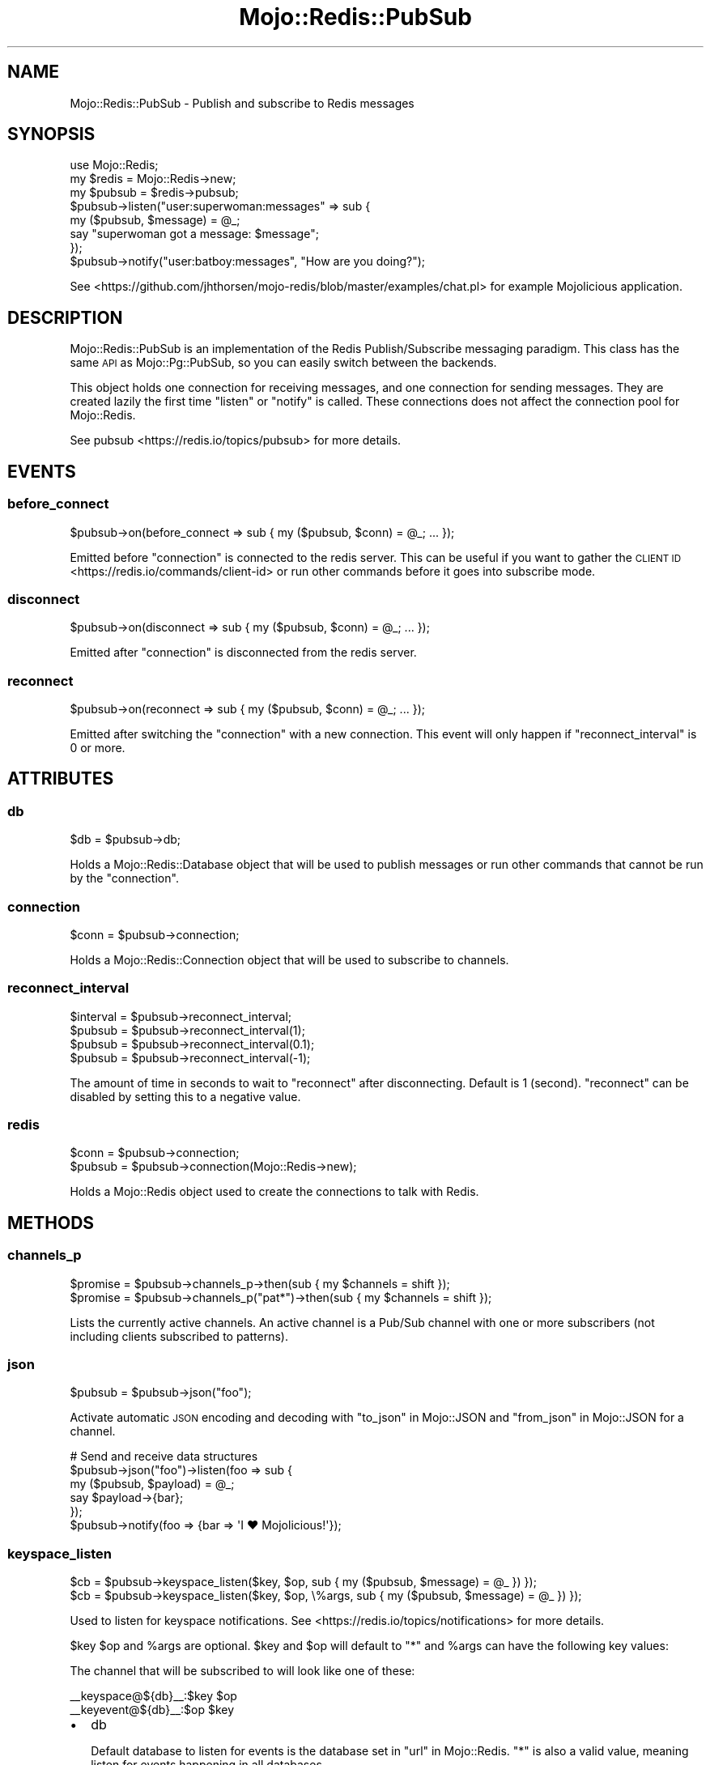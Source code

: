 .\" Automatically generated by Pod::Man 4.09 (Pod::Simple 3.35)
.\"
.\" Standard preamble:
.\" ========================================================================
.de Sp \" Vertical space (when we can't use .PP)
.if t .sp .5v
.if n .sp
..
.de Vb \" Begin verbatim text
.ft CW
.nf
.ne \\$1
..
.de Ve \" End verbatim text
.ft R
.fi
..
.\" Set up some character translations and predefined strings.  \*(-- will
.\" give an unbreakable dash, \*(PI will give pi, \*(L" will give a left
.\" double quote, and \*(R" will give a right double quote.  \*(C+ will
.\" give a nicer C++.  Capital omega is used to do unbreakable dashes and
.\" therefore won't be available.  \*(C` and \*(C' expand to `' in nroff,
.\" nothing in troff, for use with C<>.
.tr \(*W-
.ds C+ C\v'-.1v'\h'-1p'\s-2+\h'-1p'+\s0\v'.1v'\h'-1p'
.ie n \{\
.    ds -- \(*W-
.    ds PI pi
.    if (\n(.H=4u)&(1m=24u) .ds -- \(*W\h'-12u'\(*W\h'-12u'-\" diablo 10 pitch
.    if (\n(.H=4u)&(1m=20u) .ds -- \(*W\h'-12u'\(*W\h'-8u'-\"  diablo 12 pitch
.    ds L" ""
.    ds R" ""
.    ds C` ""
.    ds C' ""
'br\}
.el\{\
.    ds -- \|\(em\|
.    ds PI \(*p
.    ds L" ``
.    ds R" ''
.    ds C`
.    ds C'
'br\}
.\"
.\" Escape single quotes in literal strings from groff's Unicode transform.
.ie \n(.g .ds Aq \(aq
.el       .ds Aq '
.\"
.\" If the F register is >0, we'll generate index entries on stderr for
.\" titles (.TH), headers (.SH), subsections (.SS), items (.Ip), and index
.\" entries marked with X<> in POD.  Of course, you'll have to process the
.\" output yourself in some meaningful fashion.
.\"
.\" Avoid warning from groff about undefined register 'F'.
.de IX
..
.if !\nF .nr F 0
.if \nF>0 \{\
.    de IX
.    tm Index:\\$1\t\\n%\t"\\$2"
..
.    if !\nF==2 \{\
.        nr % 0
.        nr F 2
.    \}
.\}
.\" ========================================================================
.\"
.IX Title "Mojo::Redis::PubSub 3"
.TH Mojo::Redis::PubSub 3 "2019-05-07" "perl v5.26.0" "User Contributed Perl Documentation"
.\" For nroff, turn off justification.  Always turn off hyphenation; it makes
.\" way too many mistakes in technical documents.
.if n .ad l
.nh
.SH "NAME"
Mojo::Redis::PubSub \- Publish and subscribe to Redis messages
.SH "SYNOPSIS"
.IX Header "SYNOPSIS"
.Vb 1
\&  use Mojo::Redis;
\&
\&  my $redis  = Mojo::Redis\->new;
\&  my $pubsub = $redis\->pubsub;
\&
\&  $pubsub\->listen("user:superwoman:messages" => sub {
\&    my ($pubsub, $message) = @_;
\&    say "superwoman got a message: $message";
\&  });
\&
\&  $pubsub\->notify("user:batboy:messages", "How are you doing?");
.Ve
.PP
See <https://github.com/jhthorsen/mojo\-redis/blob/master/examples/chat.pl>
for example Mojolicious application.
.SH "DESCRIPTION"
.IX Header "DESCRIPTION"
Mojo::Redis::PubSub is an implementation of the Redis Publish/Subscribe
messaging paradigm. This class has the same \s-1API\s0 as Mojo::Pg::PubSub, so
you can easily switch between the backends.
.PP
This object holds one connection for receiving messages, and one connection
for sending messages. They are created lazily the first time \*(L"listen\*(R" or
\&\*(L"notify\*(R" is called. These connections does not affect the connection pool
for Mojo::Redis.
.PP
See pubsub <https://redis.io/topics/pubsub> for more details.
.SH "EVENTS"
.IX Header "EVENTS"
.SS "before_connect"
.IX Subsection "before_connect"
.Vb 1
\&  $pubsub\->on(before_connect => sub { my ($pubsub, $conn) = @_; ... });
.Ve
.PP
Emitted before \*(L"connection\*(R" is connected to the redis server. This can be
useful if you want to gather the \s-1CLIENT ID\s0 <https://redis.io/commands/client-id>
or run other commands before it goes into subscribe mode.
.SS "disconnect"
.IX Subsection "disconnect"
.Vb 1
\&  $pubsub\->on(disconnect => sub { my ($pubsub, $conn) = @_; ... });
.Ve
.PP
Emitted after \*(L"connection\*(R" is disconnected from the redis server.
.SS "reconnect"
.IX Subsection "reconnect"
.Vb 1
\&  $pubsub\->on(reconnect => sub { my ($pubsub, $conn) = @_; ... });
.Ve
.PP
Emitted after switching the \*(L"connection\*(R" with a new connection. This event
will only happen if \*(L"reconnect_interval\*(R" is 0 or more.
.SH "ATTRIBUTES"
.IX Header "ATTRIBUTES"
.SS "db"
.IX Subsection "db"
.Vb 1
\&  $db = $pubsub\->db;
.Ve
.PP
Holds a Mojo::Redis::Database object that will be used to publish messages
or run other commands that cannot be run by the \*(L"connection\*(R".
.SS "connection"
.IX Subsection "connection"
.Vb 1
\&  $conn = $pubsub\->connection;
.Ve
.PP
Holds a Mojo::Redis::Connection object that will be used to subscribe to
channels.
.SS "reconnect_interval"
.IX Subsection "reconnect_interval"
.Vb 4
\&  $interval = $pubsub\->reconnect_interval;
\&  $pubsub   = $pubsub\->reconnect_interval(1);
\&  $pubsub   = $pubsub\->reconnect_interval(0.1);
\&  $pubsub   = $pubsub\->reconnect_interval(\-1);
.Ve
.PP
The amount of time in seconds to wait to \*(L"reconnect\*(R" after disconnecting.
Default is 1 (second). \*(L"reconnect\*(R" can be disabled by setting this to a
negative value.
.SS "redis"
.IX Subsection "redis"
.Vb 2
\&  $conn   = $pubsub\->connection;
\&  $pubsub = $pubsub\->connection(Mojo::Redis\->new);
.Ve
.PP
Holds a Mojo::Redis object used to create the connections to talk with Redis.
.SH "METHODS"
.IX Header "METHODS"
.SS "channels_p"
.IX Subsection "channels_p"
.Vb 2
\&  $promise = $pubsub\->channels_p\->then(sub { my $channels = shift });
\&  $promise = $pubsub\->channels_p("pat*")\->then(sub { my $channels = shift });
.Ve
.PP
Lists the currently active channels. An active channel is a Pub/Sub channel
with one or more subscribers (not including clients subscribed to patterns).
.SS "json"
.IX Subsection "json"
.Vb 1
\&  $pubsub = $pubsub\->json("foo");
.Ve
.PP
Activate automatic \s-1JSON\s0 encoding and decoding with \*(L"to_json\*(R" in Mojo::JSON and
\&\*(L"from_json\*(R" in Mojo::JSON for a channel.
.PP
.Vb 6
\&  # Send and receive data structures
\&  $pubsub\->json("foo")\->listen(foo => sub {
\&    my ($pubsub, $payload) = @_;
\&    say $payload\->{bar};
\&  });
\&  $pubsub\->notify(foo => {bar => \*(AqI ♥ Mojolicious!\*(Aq});
.Ve
.SS "keyspace_listen"
.IX Subsection "keyspace_listen"
.Vb 2
\&  $cb = $pubsub\->keyspace_listen($key, $op, sub { my ($pubsub, $message) = @_ }) });
\&  $cb = $pubsub\->keyspace_listen($key, $op, \e%args, sub { my ($pubsub, $message) = @_ }) });
.Ve
.PP
Used to listen for keyspace notifications. See <https://redis.io/topics/notifications>
for more details.
.PP
\&\f(CW$key\fR \f(CW$op\fR and \f(CW%args\fR are optional. \f(CW$key\fR and \f(CW$op\fR will default to
\&\*(L"*\*(R" and \f(CW%args\fR can have the following key values:
.PP
The channel that will be subscribed to will look like one of these:
.PP
.Vb 2
\&  _\|_keyspace@${db}_\|_:$key $op
\&  _\|_keyevent@${db}_\|_:$op $key
.Ve
.IP "\(bu" 2
db
.Sp
Default database to listen for events is the database set in
\&\*(L"url\*(R" in Mojo::Redis. \*(L"*\*(R" is also a valid value, meaning listen for events
happening in all databases.
.IP "\(bu" 2
key
.Sp
Alternative to passing in \f(CW$key\fR. Default value is \*(L"*\*(R".
.IP "\(bu" 2
op
.Sp
Alternative to passing in \f(CW$op\fR. Default value is \*(L"*\*(R".
.IP "\(bu" 2
type
.Sp
Will default to \*(L"keyevent\*(R" if \f(CW$key\fR is \*(L"*\*(R", and \*(L"keyspace\*(R" if not. It can
also be set to \*(L"key*\*(R" for listening to both \*(L"keyevent\*(R" and \*(L"keyspace\*(R" events.
.SS "keyspace_unlisten"
.IX Subsection "keyspace_unlisten"
.Vb 2
\&  $pubsub = $pubsub\->keyspace_unlisten(@args);
\&  $pubsub = $pubsub\->keyspace_unlisten(@args, $cb);
.Ve
.PP
Stop listening for keyspace events. See \*(L"keyspace_listen\*(R" for details about
keyspace events and what \f(CW@args\fR can be.
.SS "listen"
.IX Subsection "listen"
.Vb 1
\&  $cb = $pubsub\->listen($channel => sub { my ($pubsub, $message) = @_ });
.Ve
.PP
Subscribe to a channel, there is no limit on how many subscribers a channel
can have. The returning code ref can be passed on to \*(L"unlisten\*(R".
.SS "notify"
.IX Subsection "notify"
.Vb 1
\&  $pubsub\->notify($channel => $message);
.Ve
.PP
Send a plain string message to a channel.
.SS "numpat_p"
.IX Subsection "numpat_p"
.Vb 1
\&  $promise = $pubsub\->channels_p\->then(sub { my $int = shift });
.Ve
.PP
Returns the number of subscriptions to patterns (that are performed using the
\&\s-1PSUBSCRIBE\s0 command). Note that this is not just the count of clients
subscribed to patterns but the total number of patterns all the clients are
subscribed to.
.SS "numsub_p"
.IX Subsection "numsub_p"
.Vb 1
\&  $promise = $pubsub\->numsub_p(@channels)\->then(sub { my $channels = shift });
.Ve
.PP
Returns the number of subscribers (not counting clients subscribed to
patterns) for the specified channels as a hash-ref, where the keys are
channel names.
.SS "unlisten"
.IX Subsection "unlisten"
.Vb 2
\&  $pubsub = $pubsub\->unlisten($channel);
\&  $pubsub = $pubsub\->unlisten($channel, $cb);
.Ve
.PP
Unsubscribe from a channel.
.SH "SEE ALSO"
.IX Header "SEE ALSO"
Mojo::Redis.
